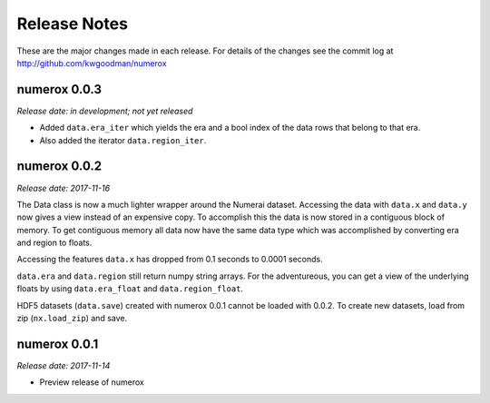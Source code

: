 
=============
Release Notes
=============

These are the major changes made in each release. For details of the changes
see the commit log at http://github.com/kwgoodman/numerox

numerox 0.0.3
=============

*Release date: in development; not yet released*

- Added ``data.era_iter`` which yields the era and a bool index of the data
  rows that belong to that era.
- Also added the iterator ``data.region_iter``.

numerox 0.0.2
=============

*Release date: 2017-11-16*

The Data class is now a much lighter wrapper around the Numerai dataset.
Accessing the data with ``data.x`` and ``data.y`` now gives a view instead of
an expensive copy. To accomplish this the data is now stored in a contiguous
block of memory. To get contiguous memory all data now have the same data type
which was accomplished by converting era and region to floats.

Accessing the features ``data.x`` has dropped from 0.1 seconds to
0.0001 seconds.

``data.era`` and ``data.region`` still return numpy string arrays. For the
adventureous, you can get a view of the underlying floats by using
``data.era_float`` and ``data.region_float``.

HDF5 datasets (``data.save``) created with numerox 0.0.1 cannot be loaded with
0.0.2. To create new datasets, load from zip (``nx.load_zip``) and save.

numerox 0.0.1
=============

*Release date: 2017-11-14*

- Preview release of numerox
